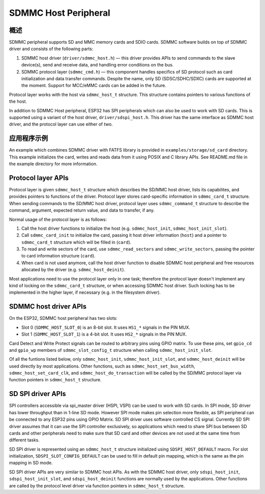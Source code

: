 SDMMC Host Peripheral
=====================

概述
--------

SDMMC peripheral supports SD and MMC memory cards and SDIO cards. SDMMC software builds on top of SDMMC driver and consists of the following parts:

1. SDMMC host driver (``driver/sdmmc_host.h``) — this driver provides APIs to send commands to the slave device(s), send and receive data, and handling error conditions on the bus.

2. SDMMC protocol layer (``sdmmc_cmd.h``) — this component handles specifics of SD protocol such as card initialization and data transfer commands. Despite the name, only SD (SDSC/SDHC/SDXC) cards are supported at the moment. Support for MCC/eMMC cards can be added in the future.

Protocol layer works with the host via ``sdmmc_host_t`` structure. This structure contains pointers to various functions of the host.

In addition to SDMMC Host peripheral, ESP32 has SPI peripherals which can also be used to work with SD cards. This is supported using a variant of the host driver, ``driver/sdspi_host.h``. This driver has the same interface as SDMMC host driver, and the protocol layer can use either of two.

应用程序示例
-------------------

An example which combines SDMMC driver with FATFS library is provided in ``examples/storage/sd_card`` directory. This example initializes the card, writes and reads data from it using POSIX and C library APIs. See README.md file in the example directory for more information.


Protocol layer APIs
-------------------

Protocol layer is given ``sdmmc_host_t`` structure which describes the SD/MMC host driver, lists its capabilites, and provides pointers to functions of the driver. Protocol layer stores card-specific information in ``sdmmc_card_t`` structure. When sending commands to the SD/MMC host driver, protocol layer uses ``sdmmc_command_t`` structure to describe the command, argument, expected return value, and data to transfer, if any.

Normal usage of the protocol layer is as follows:

1. Call the host driver functions to initialize the host (e.g. ``sdmmc_host_init``, ``sdmmc_host_init_slot``). 
2. Call ``sdmmc_card_init`` to initialize the card, passing it host driver information (``host``) and a pointer to ``sdmmc_card_t`` structure which will be filled in (``card``).
3. To read and write sectors of the card, use ``sdmmc_read_sectors`` and ``sdmmc_write_sectors``, passing the pointer to card information structure (``card``).
4. When card is not used anymore, call the host driver function to disable SDMMC host peripheral and free resources allocated by the driver (e.g. ``sdmmc_host_deinit``).

Most applications need to use the protocol layer only in one task; therefore the protocol layer doesn't implement any kind of locking on the ``sdmmc_card_t`` structure, or when accessing SDMMC host driver. Such locking has to be implemented in the higher layer, if necessary (e.g. in the filesystem driver).

.. doxygenstruct:: sdmmc_host_t
    :members:

.. doxygendefine:: SDMMC_HOST_FLAG_1BIT
.. doxygendefine:: SDMMC_HOST_FLAG_4BIT
.. doxygendefine:: SDMMC_HOST_FLAG_8BIT
.. doxygendefine:: SDMMC_HOST_FLAG_SPI
.. doxygendefine:: SDMMC_FREQ_DEFAULT
.. doxygendefine:: SDMMC_FREQ_HIGHSPEED
.. doxygendefine:: SDMMC_FREQ_PROBING

.. doxygenstruct:: sdmmc_command_t
    :members:

.. doxygenstruct:: sdmmc_card_t
    :members:

.. doxygenstruct:: sdmmc_csd_t
    :members:

.. doxygenstruct:: sdmmc_cid_t
    :members:

.. doxygenstruct:: sdmmc_scr_t
    :members:

.. doxygenfunction:: sdmmc_card_init
.. doxygenfunction:: sdmmc_write_sectors
.. doxygenfunction:: sdmmc_read_sectors

SDMMC host driver APIs
----------------------

On the ESP32, SDMMC host peripheral has two slots:

- Slot 0 (``SDMMC_HOST_SLOT_0``) is an 8-bit slot. It uses ``HS1_*`` signals in the PIN MUX.
- Slot 1 (``SDMMC_HOST_SLOT_1``) is a 4-bit slot. It uses ``HS2_*`` signals in the PIN MUX.

Card Detect and Write Protect signals can be routed to arbitrary pins using GPIO matrix. To use these pins, set ``gpio_cd`` and ``gpio_wp`` members of ``sdmmc_slot_config_t`` structure when calling ``sdmmc_host_init_slot``.

Of all the funtions listed below, only ``sdmmc_host_init``, ``sdmmc_host_init_slot``, and ``sdmmc_host_deinit`` will be used directly by most applications. Other functions, such as ``sdmmc_host_set_bus_width``, ``sdmmc_host_set_card_clk``, and ``sdmmc_host_do_transaction`` will be called by the SD/MMC protocol layer via function pointers in ``sdmmc_host_t`` structure.

.. doxygenfunction:: sdmmc_host_init

.. doxygendefine:: SDMMC_HOST_SLOT_0
.. doxygendefine:: SDMMC_HOST_SLOT_1
.. doxygendefine:: SDMMC_HOST_DEFAULT
.. doxygendefine:: SDMMC_SLOT_WIDTH_DEFAULT

.. doxygenfunction:: sdmmc_host_init_slot

.. doxygenstruct:: sdmmc_slot_config_t
    :members:

.. doxygendefine:: SDMMC_SLOT_NO_CD
.. doxygendefine:: SDMMC_SLOT_NO_WP
.. doxygendefine:: SDMMC_SLOT_CONFIG_DEFAULT

.. doxygenfunction:: sdmmc_host_set_bus_width
.. doxygenfunction:: sdmmc_host_set_card_clk
.. doxygenfunction:: sdmmc_host_do_transaction
.. doxygenfunction:: sdmmc_host_deinit

SD SPI driver APIs
------------------

SPI controllers accessible via spi_master driver (HSPI, VSPI) can be used to work with SD cards. In SPI mode, SD driver has lower throughput than in 1-line SD mode. However SPI mode makes pin selection more flexible, as SPI peripheral can be connected to any ESP32 pins using GPIO Matrix. SD SPI driver uses software controlled CS signal. Currently SD SPI driver assumes that it can use the SPI controller exclusively, so applications which need to share SPI bus between SD cards and other peripherals need to make sure that SD card and other devices are not used at the same time from different tasks. 

SD SPI driver is represented using an ``sdmmc_host_t`` structure initialized using ``SDSPI_HOST_DEFAULT`` macro. For slot initialization, ``SDSPI_SLOT_CONFIG_DEFAULT`` can be used to fill in default pin mapping, which is the same as the pin mapping in SD mode.

SD SPI driver APIs are very similar to SDMMC host APIs. As with the SDMMC host driver, only ``sdspi_host_init``, ``sdspi_host_init_slot``, and ``sdspi_host_deinit`` functions are normally used by the applications. Other functions are called by the protocol level driver via function pointers in ``sdmmc_host_t`` structure.

.. note:
	
	SD over SPI does not support speeds above SDMMC_FREQ_DEFAULT due to a limitation of SPI driver.


.. doxygenfunction:: sdspi_host_init

.. doxygendefine:: SDSPI_HOST_DEFAULT

.. doxygenfunction:: sdspi_host_init_slot

.. doxygenstruct:: sdspi_slot_config_t
    :members:

.. doxygendefine:: SDSPI_SLOT_NO_CD
.. doxygendefine:: SDSPI_SLOT_NO_WP
.. doxygendefine:: SDSPI_SLOT_CONFIG_DEFAULT

.. doxygenfunction:: sdspi_host_set_card_clk
.. doxygenfunction:: sdspi_host_do_transaction
.. doxygenfunction:: sdspi_host_deinit
